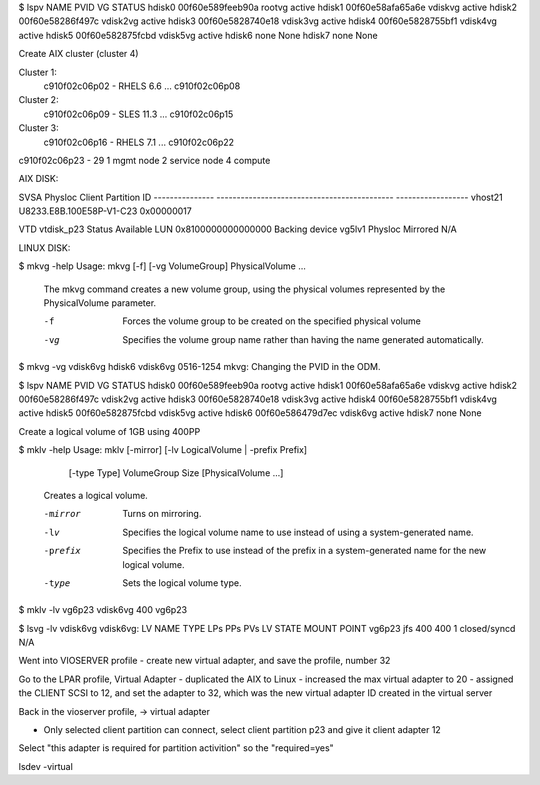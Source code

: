 $ lspv
NAME             PVID                                 VG               STATUS
hdisk0           00f60e589feeb90a                     rootvg           active
hdisk1           00f60e58afa65a6e                     vdiskvg          active
hdisk2           00f60e58286f497c                     vdisk2vg         active
hdisk3           00f60e5828740e18                     vdisk3vg         active
hdisk4           00f60e5828755bf1                     vdisk4vg         active
hdisk5           00f60e582875fcbd                     vdisk5vg         active
hdisk6           none                                 None              
hdisk7           none                                 None              

Create AIX cluster (cluster 4)

Cluster 1: 
        c910f02c06p02 - RHELS 6.6 
        ...
        c910f02c06p08

Cluster 2:
        c910f02c06p09 - SLES 11.3
        ...
        c910f02c06p15

Cluster 3:
        c910f02c06p16 - RHELS 7.1
        ...
        c910f02c06p22

c910f02c06p23 - 29
1 mgmt node
2 service node
4 compute


AIX DISK: 

SVSA            Physloc                                      Client Partition ID
--------------- -------------------------------------------- ------------------
vhost21         U8233.E8B.100E58P-V1-C23                     0x00000017

VTD                   vtdisk_p23
Status                Available
LUN                   0x8100000000000000
Backing device        vg5lv1
Physloc               
Mirrored              N/A

LINUX DISK:

$ mkvg -help
Usage: mkvg [-f] [-vg VolumeGroup] PhysicalVolume ...

       The mkvg command creates a new volume group, using the physical
       volumes represented by the PhysicalVolume parameter.

       -f     Forces the volume group to be created on the specified
              physical volume

       -vg    Specifies the volume group name rather than
              having the name generated automatically.

$ mkvg -vg vdisk6vg hdisk6
vdisk6vg
0516-1254 mkvg: Changing the PVID in the ODM. 

$ lspv
NAME             PVID                                 VG               STATUS
hdisk0           00f60e589feeb90a                     rootvg           active
hdisk1           00f60e58afa65a6e                     vdiskvg          active
hdisk2           00f60e58286f497c                     vdisk2vg         active
hdisk3           00f60e5828740e18                     vdisk3vg         active
hdisk4           00f60e5828755bf1                     vdisk4vg         active
hdisk5           00f60e582875fcbd                     vdisk5vg         active
hdisk6           00f60e586479d7ec                     vdisk6vg         active
hdisk7           none                                 None              

Create a logical volume of 1GB using 400PP

$ mklv -help
Usage: mklv [-mirror] [-lv LogicalVolume | -prefix Prefix]
            [-type Type] VolumeGroup Size [PhysicalVolume ...]

       Creates a logical volume.

       -mirror    Turns on mirroring.

       -lv        Specifies the logical volume name to use instead of
                  using a system-generated name.

       -prefix    Specifies the Prefix to use instead of the prefix
                  in a system-generated name for the new logical
                  volume.

       -type      Sets the logical volume type.

$ mklv -lv vg6p23 vdisk6vg 400 
vg6p23

$ lsvg -lv vdisk6vg
vdisk6vg:
LV NAME             TYPE       LPs     PPs     PVs  LV STATE      MOUNT POINT
vg6p23              jfs        400     400     1    closed/syncd  N/A



Went into VIOSERVER profile
- create new virtual adapter, and save the profile, number 32

Go to the LPAR profile, Virtual Adapter
- duplicated the AIX to Linux
- increased the max virtual adapter to 20
- assigned the CLIENT SCSI to 12, and set the adapter to 32, which was the new virtual adapter ID created in the virtual server 

Back in the vioserver profile, -> virtual adapter

- Only selected client partition can connect, select client partition p23 and give it client adapter 12

Select "this adapter is required for partition activition" so the "required=yes"


lsdev -virtual 

